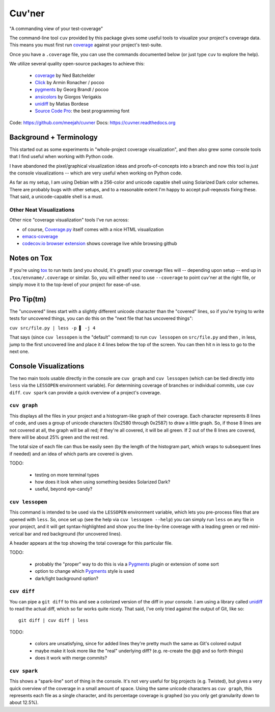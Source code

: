Cuv'ner
=======

"A commanding view of your test-coverage"

The command-line tool ``cuv`` provided by this package gives some
useful tools to visualize your project's coverage data. This means you
must first run `coverage`_ against your project's test-suite.

Once you have a ``.coverage`` file, you can use the commands
documented below (or just type ``cuv`` to explore the help).

We utilize several quality open-source packages to achieve this:

 - `coverage`_ by Ned Batchelder
 - `Click`_ by Armin Ronacher / pocoo
 - `pygments`_ by Georg Brandl / pocoo
 - `ansicolors`_ by Giorgos Verigakis
 - `unidiff`_ by Matias Bordese
 - `Source Code Pro`_: the best programming font

Code: https://github.com/meejah/cuvner
Docs: https://cuvner.readthedocs.org


Background + Terminology
------------------------

This started out as some experiments in "whole-project coverage
visualization", and then also grew some console tools that I find
useful when working with Python code.

I have abandoned the pixel/graphical visualization ideas and
proofs-of-concepts into a branch and now this tool is `just` the
console visualizations -- which are very useful when working on Python
code.

As far as my setup, I am using Debian with a 256-color and unicode
capable shell using Solarized Dark color schemes. There are probably
bugs with other setups, and to a reasonable extent I'm happy to accept
pull-reqeusts fixing these. That said, a unicode-capable shell is a
must.


Other Neat Visualizations
~~~~~~~~~~~~~~~~~~~~~~~~~

Other nice "coverage visualization" tools I've run across:

- of course, `Coverage.py
  <http://coverage.readthedocs.org/en/latest/>`_ itself comes with a
  nice HTML visualization
- `emacs-coverage <https://github.com/trezona-lecomte/coverage>`_
- `codecov.io browser extension
  <https://github.com/codecov/browser-extension>`_ shows coverage live
  while browsing github


Notes on Tox
------------

If you're using `tox`_ to run tests (and you should, it's great!) your
coverage files will -- depending upon setup -- end up in
``.tox/envname/.coverage`` or similar. So, you will either need to use
``--coverage`` to point cuv'ner at the right file, or simply move it to
the top-level of your project for ease-of-use.


Pro Tip(tm)
-----------

The "uncovered" lines start with a slightly different unicode
character than the "covered" lines, so if you're trying to write tests
for uncovered things, you can do this on the "next file that has
uncovered things":

``cuv src/file.py | less -p ▌ -j 4``

That says (since ``cuv lessopen`` is the "default" command) to run
``cuv lessopen`` on ``src/file.py`` and then , in less, jump to the
first uncovered line and place it 4 lines below the top of the
screen. You can then hit ``n`` in less to go to the next one.


Console Visualizations
----------------------

The two main tools usable directly in the console are ``cuv graph``
and ``cuv lessopen`` (which can be tied directly into ``less`` via the
``LESSOPEN`` environment variable). For determining coverage of
branches or individual commits, use ``cuv diff``. ``cuv spark`` can
provide a quick overview of a project's coverage.


``cuv graph``
~~~~~~~~~~~~~

.. image:: ../screenshots/cuvner-graph-txtorcon.png
    :alt: console graph, showing txtorcon code

This displays all the files in your project and a histogram-like graph
of their coverage. Each character represents 8 lines of code, and uses
a group of unicode characters (0x2580 through 0x2587) to draw a little
graph. So, if those 8 lines are not covered at all, the graph will be
all red; if they're all covered, it will be all green. If 2 out of the
8 lines are covered, there will be about 25% green and the rest red.

The total size of each file can thus be easily seen (by the length of
the histogram part, which wraps to subsequent lines if needed) and an
idea of which parts are covered is given.

TODO:

 - testing on more terminal types
 - how does it look when using something besides Solarized Dark?
 - useful, beyond eye-candy?


``cuv lessopen``
~~~~~~~~~~~~~~~~

.. image:: ../screenshots/cuvner-lessopen-twisted.png
    :alt: pygments + coverage coloring in console

This command is intended to be used via the ``LESSOPEN`` environment
variable, which lets you pre-process files that are opened with
``less``. So, once set up (see the help via ``cuv lessopen --help``)
you can simply run ``less`` on any file in your project, and it will
get syntax-highlighted and show you the line-by-line coverage with a
leading green or red mini-verical bar and red background (for
uncovered lines).

A header appears at the top showing the total coverage for this
particular file.

TODO:

 - probably the "proper" way to do this is via a `Pygments`_ plugin or
   extension of some sort
 - option to change which `Pygments`_ style is used
 - dark/light background option?


``cuv diff``
~~~~~~~~~~~~

.. image:: ../screenshots/cuvner-diff-txtorcon.png
    :alt: showing "cuv diff" colouring

You can pipe a ``git diff`` to this and see a colorized version of the
diff in your console. I am using a library called `unidiff`_ to read
the actual diff, which so far works quite nicely. That said, I've only
tried against the output of Git, like so::

   git diff | cuv diff | less

TODO:

 - colors are unsatisfying, since for added lines they're pretty much
   the same as Git's colored output
 - maybe make it look more like the "real" underlying diff?
   (e.g. re-create the @@ and so forth things)
 - does it work with merge commits?


``cuv spark``
~~~~~~~~~~~~~

.. image:: ../screenshots/cuvner-spark-txtorcon.png
    :alt: spark-line coverage of txtorcon

This shows a "spark-line" sort of thing in the console. It's not very
useful for big projects (e.g. Twisted), but gives a very quick
overview of the coverage in a small amount of space. Using the same
unicode characters as ``cuv graph``, this represents each file as a
single character, and its percentage coverage is graphed (so you only
get granularity down to about 12.5%).


.. _tox: https://tox.readthedocs.org/en/latest/
.. _coverage: https://coverage.readthedocs.org/en/latest/
.. _pygments: http://pygments.org/
.. _Twisted: https://twistedmatrix.org/
.. _txtorcon: https://meejah.ca/projects/txtorcon
.. _Click: http://click.pocoo.org/
.. _Source Code Pro: http://adobe-fonts.github.io/source-code-pro/
.. _ansicolors: https://github.com/verigak/colors/
.. _unidiff: https://github.com/matiasb/python-unidiff
